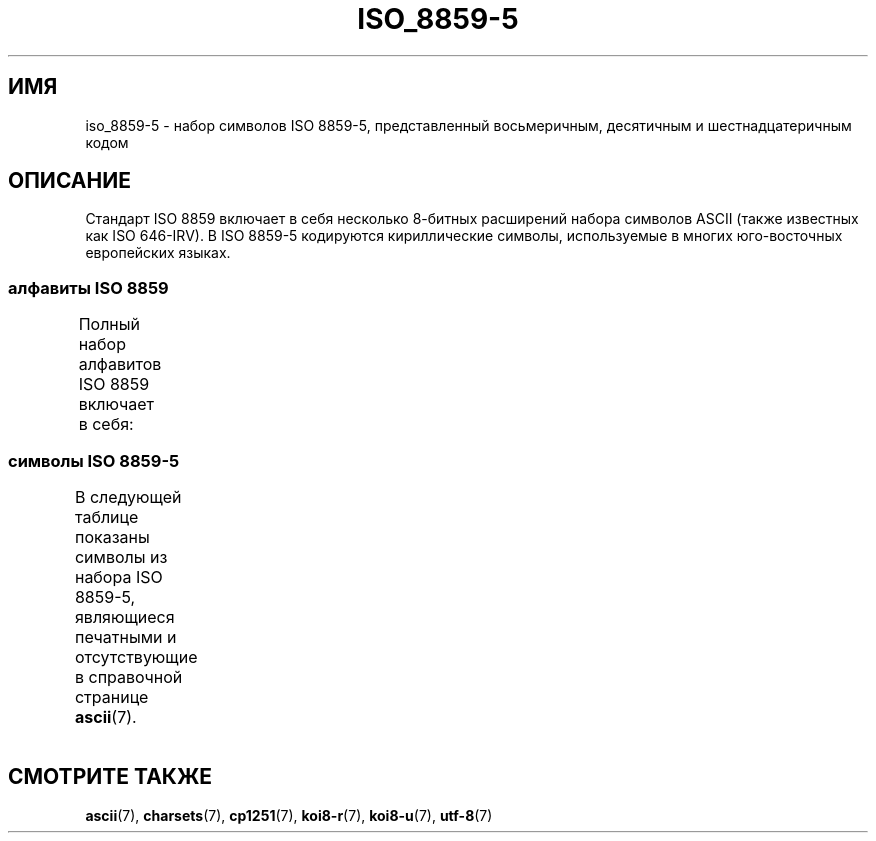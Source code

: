 .\" -*- mode: troff; coding: UTF-8 -*-
'\" t -*- coding: UTF-8 -*-
.\" Copyright 2009   Lefteris Dimitroulakis (edimitro@tee.gr)
.\"
.\" %%%LICENSE_START(GPLv2+_DOC_FULL)
.\" This is free documentation; you can redistribute it and/or
.\" modify it under the terms of the GNU General Public License as
.\" published by the Free Software Foundation; either version 2 of
.\" the License, or (at your option) any later version.
.\"
.\" The GNU General Public License's references to "object code"
.\" and "executables" are to be interpreted as the output of any
.\" document formatting or typesetting system, including
.\" intermediate and printed output.
.\"
.\" This manual is distributed in the hope that it will be useful,
.\" but WITHOUT ANY WARRANTY; without even the implied warranty of
.\" MERCHANTABILITY or FITNESS FOR A PARTICULAR PURPOSE.  See the
.\" GNU General Public License for more details.
.\"
.\" You should have received a copy of the GNU General Public
.\" License along with this manual; if not, see
.\" <http://www.gnu.org/licenses/>.
.\" %%%LICENSE_END
.\"
.\"*******************************************************************
.\"
.\" This file was generated with po4a. Translate the source file.
.\"
.\"*******************************************************************
.TH ISO_8859\-5 7 2016\-07\-17 Linux "Руководство программиста Linux"
.SH ИМЯ
iso_8859\-5 \- набор символов ISO 8859\-5, представленный восьмеричным,
десятичным и шестнадцатеричным кодом
.SH ОПИСАНИЕ
Стандарт ISO 8859 включает в себя несколько 8\-битных расширений набора
символов ASCII (также известных как ISO 646\-IRV). В ISO 8859\-5 кодируются
кириллические символы, используемые в многих юго\-восточных европейских
языках.
.SS "алфавиты ISO 8859"
Полный набор алфавитов ISO 8859 включает в себя:
.TS
l l.
ISO 8859\-1	западноевропейские языки (Latin\-1)
ISO 8859\-2	центрально\- и восточноевропейские языки (Latin\-2)
ISO 8859\-3	языки юго\-восточной Европы и другие языки (Latin\-3)
ISO 8859\-4	скандинавские/балтийские языки (Latin\-4)
ISO 8859\-5	латинский/кириллица
ISO 8859\-6	латинский/арабский
ISO 8859\-7	латинский/греческий
ISO 8859\-8	латинский/иврит
ISO 8859\-9	вариант Latin\-1 для турецкого алфавита (Latin\-5)
ISO 8859\-10	саамский/скандинавский/эскимосский языки (Latin\-6)
ISO 8859\-11	латинский/тайский
ISO 8859\-13	балтийские языки (Latin\-7)
ISO 8859\-14	кельтский (Latin\-8)
ISO 8859\-15	западноевропейские языки (Latin\-9)
ISO 8859\-16	румынский (Latin\-10)
.TE
.SS "символы ISO 8859\-5"
В следующей таблице показаны символы из набора ISO 8859\-5, являющиеся
печатными и отсутствующие в справочной странице \fBascii\fP(7).
.TS
l l l c lp-1.
Вос	Дес	Шес	Симв	Описание
_
240	160	A0	\ 	НЕРАЗРЫВНЫЙ ПРОБЕЛ
241	161	A1	Ё	КИРИЛЛИЧЕСКАЯ ПРОПИСНАЯ БУКВА «Ё»
242	162	A2	Ђ	КИРИЛЛИЧЕСКАЯ ЗАГЛАВНАЯ БУКВА «ДЕРВЬ»
243	163	A3	Ѓ	КИРИЛЛИЧЕСКАЯ ЗАГЛАВНАЯ БУКВА «ГЕ»
244	164	A4	Є	КИРИЛЛИЧЕСКАЯ ПРОПИСНАЯ БУКВА «Э», УКРАИНСКАЯ ЗАПИСЬ
245	165	A5	Ѕ	КИРИЛЛИЧЕСКАЯ ЗАГЛАВНАЯ БУКВА ДЗЕ
246	166	A6	І	T{
КИРИЛЛИЧЕСКАЯ ЗАГЛАВНАЯ БУКВА
.br
БЕЛОРУССКО\-УКРАИНСКАЯ «И»
T}
247	167	A7	Ї	КИРИЛЛИЧЕСКАЯ ЗАГЛАВНАЯ БУКВА «ЙИ»
250	168	A8	Ј	КИРИЛЛИЧЕСКАЯ ЗАГЛАВНАЯ БУКВА «ЙЕ»
251	169	A9	Љ	КИРИЛЛИЧЕСКАЯ ЗАГЛАВНАЯ БУКВА «ЛЕ»
252	170	AA	Њ	КИРИЛЛИЧЕСКАЯ ЗАГЛАВНАЯ БУКВА «НЬЕ»
253	171	AB	Ћ	КИРИЛЛИЧЕСКАЯ ЗАГЛАВНАЯ БУКВА «ГЕРВЬ»
254	172	AC	Ќ	КИРИЛЛИЧЕСКАЯ ЗАГЛАВНАЯ БУКВА «КЭ»
255	173	AD	­	МЯГКИЙ ПЕРЕНОС
256	174	AE	Ў	КИРИЛЛИЧЕСКАЯ ЗАГЛАВНАЯ БУКВА КРАТКАЯ «У» 
257	175	AF	Џ	КИРИЛЛИЧЕСКАЯ ЗАГЛАВНАЯ БУКВА «ДЖЕ»
260	176	B0	А	КИРИЛЛИЧЕСКАЯ ПРОПИСНАЯ БУКВА «А»
261	177	B1	Б	КИРИЛЛИЧЕСКАЯ ПРОПИСНАЯ БУКВА «Б»
262	178	B2	В	КИРИЛЛИЧЕСКАЯ ПРОПИСНАЯ БУКВА «В»
263	179	B3	Г	КИРИЛЛИЧЕСКАЯ ПРОПИСНАЯ БУКВА «Г»
264	180	B4	Д	КИРИЛЛИЧЕСКАЯ ПРОПИСНАЯ БУКВА «Д»
265	181	B5	Е	КИРИЛЛИЧЕСКАЯ ПРОПИСНАЯ БУКВА «Е»
266	182	B6	Ж	КИРИЛЛИЧЕСКАЯ ПРОПИСНАЯ БУКВА «Ж»
267	183	B7	З	КИРИЛЛИЧЕСКАЯ ПРОПИСНАЯ БУКВА «З»
270	184	B8	И	КИРИЛЛИЧЕСКАЯ ПРОПИСНАЯ БУКВА «И»
271	185	B9	Й	КИРИЛЛИЧЕСКАЯ ПРОПИСНАЯ БУКВА КРАТКАЯ «И»
272	186	BA	К	КИРИЛЛИЧЕСКАЯ ПРОПИСНАЯ БУКВА «К»
273	187	BB	Л	КИРИЛЛИЧЕСКАЯ ПРОПИСНАЯ БУКВА «Л»
274	188	BC	М	КИРИЛЛИЧЕСКАЯ ПРОПИСНАЯ БУКВА «М»
275	189	BD	Н	КИРИЛЛИЧЕСКАЯ ПРОПИСНАЯ БУКВА «Н»
276	190	BE	О	КИРИЛЛИЧЕСКАЯ ПРОПИСНАЯ БУКВА «О»
277	191	BF	П	КИРИЛЛИЧЕСКАЯ ПРОПИСНАЯ БУКВА «П»
300	192	C0	Р	КИРИЛЛИЧЕСКАЯ ПРОПИСНАЯ БУКВА «Р»
301	193	C1	С	КИРИЛЛИЧЕСКАЯ ПРОПИСНАЯ БУКВА «С»
302	194	C2	Т	КИРИЛЛИЧЕСКАЯ ПРОПИСНАЯ БУКВА «Т»
303	195	C3	У	КИРИЛЛИЧЕСКАЯ ПРОПИСНАЯ БУКВА «У»
304	196	C4	Ф	КИРИЛЛИЧЕСКАЯ ПРОПИСНАЯ БУКВА «Ф»
305	197	C5	Х	КИРИЛЛИЧЕСКАЯ ПРОПИСНАЯ БУКВА «Х»
306	198	C6	Ц	КИРИЛЛИЧЕСКАЯ ПРОПИСНАЯ БУКВА «Ц»
307	199	C7	Ч	КИРИЛЛИЧЕСКАЯ ПРОПИСНАЯ БУКВА «Ч»
310	200	C8	Ш	КИРИЛЛИЧЕСКАЯ ПРОПИСНАЯ БУКВА «Ш»
311	201	C9	Щ	КИРИЛЛИЧЕСКАЯ ПРОПИСНАЯ БУКВА «Щ»
312	202	CA	Ъ	КИРИЛЛИЧЕСКАЯ ПРОПИСНАЯ БУКВА ТВЁРДЫЙ ЗНАК
313	203	CB	Ы	КИРИЛЛИЧЕСКАЯ ПРОПИСНАЯ БУКВА «Ы»
314	204	CC	Ь	КИРИЛЛИЧЕСКАЯ ПРОПИСНАЯ БУКВА МЯГКИЙ ЗНАК
315	205	CD	Э	КИРИЛЛИЧЕСКАЯ ПРОПИСНАЯ БУКВА «Э»
316	206	CE	Ю	КИРИЛЛИЧЕСКАЯ ПРОПИСНАЯ БУКВА «Ю»
317	207	CF	Я	КИРИЛЛИЧЕСКАЯ ПРОПИСНАЯ БУКВА «Я»
320	208	D0	а	КИРИЛЛИЧЕСКАЯ СТРОЧНАЯ БУКВА «а»
321	209	D1	б	КИРИЛЛИЧЕСКАЯ СТРОЧНАЯ БУКВА «б»
322	210	D2	в	КИРИЛЛИЧЕСКАЯ СТРОЧНАЯ БУКВА «в»
323	211	D3	г	КИРИЛЛИЧЕСКАЯ СТРОЧНАЯ БУКВА «г»
324	212	D4	д	КИРИЛЛИЧЕСКАЯ СТРОЧНАЯ БУКВА «д»
325	213	D5	е	КИРИЛЛИЧЕСКАЯ СТРОЧНАЯ БУКВА «е»
326	214	D6	ж	КИРИЛЛИЧЕСКАЯ СТРОЧНАЯ БУКВА «ж»
327	215	D7	з	КИРИЛЛИЧЕСКАЯ СТРОЧНАЯ БУКВА «з»
330	216	D8	и	КИРИЛЛИЧЕСКАЯ СТРОЧНАЯ БУКВА «и»
331	217	D9	й	КИРИЛЛИЧЕСКАЯ СТРОЧНАЯ БУКВА КОРОТКАЯ «и»
332	218	DA	к	КИРИЛЛИЧЕСКАЯ СТРОЧНАЯ БУКВА «к»
333	219	DB	л	КИРИЛЛИЧЕСКАЯ СТРОЧНАЯ БУКВА «л»
334	220	DC	м	КИРИЛЛИЧЕСКАЯ СТРОЧНАЯ БУКВА «м»
335	221	DD	н	КИРИЛЛИЧЕСКАЯ СТРОЧНАЯ БУКВА «н»
336	222	DE	о	КИРИЛЛИЧЕСКАЯ СТРОЧНАЯ БУКВА «о»
337	223	DF	п	КИРИЛЛИЧЕСКАЯ СТРОЧНАЯ БУКВА «п»
340	224	E0	р	КИРИЛЛИЧЕСКАЯ СТРОЧНАЯ БУКВА «р»
341	225	E1	с	КИРИЛЛИЧЕСКАЯ СТРОЧНАЯ БУКВА «с»
342	226	E2	т	КИРИЛЛИЧЕСКАЯ СТРОЧНАЯ БУКВА «т»
343	227	E3	у	КИРИЛЛИЧЕСКАЯ СТРОЧНАЯ БУКВА «у»
344	228	E4	ф	КИРИЛЛИЧЕСКАЯ СТРОЧНАЯ БУКВА «ф»
345	229	E5	х	КИРИЛЛИЧЕСКАЯ СТРОЧНАЯ БУКВА «х»
346	230	E6	ц	КИРИЛЛИЧЕСКАЯ СТРОЧНАЯ БУКВА «ц»
347	231	E7	ч	КИРИЛЛИЧЕСКАЯ СТРОЧНАЯ БУКВА «ч»
350	232	E8	ш	КИРИЛЛИЧЕСКАЯ СТРОЧНАЯ БУКВА «ш»
351	233	E9	щ	КИРИЛЛИЧЕСКАЯ СТРОЧНАЯ БУКВА «щ»
352	234	EA	ъ	КИРИЛЛИЧЕСКАЯ СТРОЧНАЯ БУКВА ТВЁРДЫЙ ЗНАК
353	235	EB	ы	КИРИЛЛИЧЕСКАЯ СТРОЧНАЯ БУКВА «ы»
354	236	EC	ь	КИРИЛЛИЧЕСКАЯ СТРОЧНАЯ БУКВА МЯГКИЙ ЗНАК
355	237	ED	э	КИРИЛЛИЧЕСКАЯ СТРОЧНАЯ БУКВА «э»
356	238	EE	ю	КИРИЛЛИЧЕСКАЯ СТРОЧНАЯ БУКВА «ю»
357	239	EF	я	КИРИЛЛИЧЕСКАЯ СТРОЧНАЯ БУКВА «я»
360	240	F0	№	ЗНАК «НОМЕР»
361	241	F1	ё	КИРИЛЛИЧЕСКАЯ СТРОЧНАЯ БУКВА «ё»
362	242	F2	ђ	КИРИЛЛИЧЕСКАЯ СТРОЧНАЯ БУКВА «ДЬЖЕ»
363	243	F3	ѓ	КИРИЛЛИЧЕСКАЯ СТРОЧНАЯ БУКВА «ГЕ»
364	244	F4	є	КИРИЛЛИЧЕСКАЯ СТРОЧНАЯ БУКВА «Э», УКРАИНСКАЯ ЗАПИСЬ
365	245	F5	ѕ	КИРИЛЛИЧЕСКАЯ СТРОЧНАЯ БУКВА «ДЗЕ»
366	246	F6	і	КИРИЛЛИЧЕСКАЯ СТРОЧНАЯ БУКВА БЕЛОРУССКО\-УКРАИНСКАЯ «И»
367	247	F7	ї	КИРИЛЛИЧЕСКАЯ СТРОЧНАЯ БУКВА «ЙИ»
370	248	F8	ј	КИРИЛЛИЧЕСКАЯ СТРОЧНАЯ БУКВА «ЙЕ»
371	249	F9	љ	КИРИЛЛИЧЕСКАЯ СТРОЧНАЯ БУКВА «ЛЕ»
372	250	FA	њ	КИРИЛЛИЧЕСКАЯ СТРОЧНАЯ БУКВА «НЬЕ»
373	251	FB	ј	КИРИЛЛИЧЕСКАЯ СТРОЧНАЯ БУКВА «ГЕРВЬ»
374	252	FC	ќ	КИРИЛЛИЧЕСКАЯ СТРОЧНАЯ БУКВА «КЭ»
375	253	FD	§	СИМВОЛ ПАРАГРАФА
376	254	FE	ў	КИРИЛЛИЧЕСКАЯ СТРОЧНАЯ БУКВА КРАТКАЯ «У»
377	255	FF	џ	КИРИЛЛИЧЕСКАЯ СТРОЧНАЯ БУКВА «ДЖЕ»
.TE
.SH "СМОТРИТЕ ТАКЖЕ"
\fBascii\fP(7), \fBcharsets\fP(7), \fBcp1251\fP(7), \fBkoi8\-r\fP(7), \fBkoi8\-u\fP(7),
\fButf\-8\fP(7)
